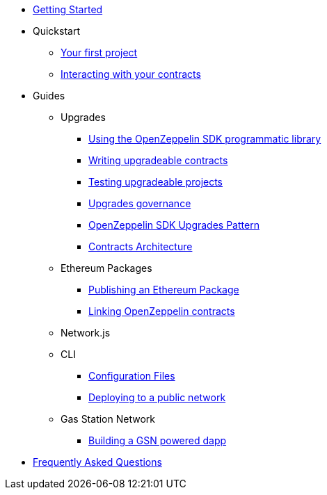 * xref:index.adoc[Getting Started]

* Quickstart
** xref:first.adoc[Your first project]
** xref:interacting.adoc[Interacting with your contracts]

* Guides
** Upgrades
*** xref:zos-lib.adoc[Using the OpenZeppelin SDK programmatic library]
*** xref:writing-contracts.adoc[Writing upgradeable contracts]
*** xref:testing.adoc[Testing upgradeable projects]
*** xref:upgrades-governance.adoc[Upgrades governance]
*** xref:pattern.adoc[OpenZeppelin SDK Upgrades Pattern]
*** xref:architecture.adoc[Contracts Architecture]

** Ethereum Packages
*** xref:publish.adoc[Publishing an Ethereum Package]
*** xref:linking.adoc[Linking OpenZeppelin contracts]

** Network.js

** CLI
*** xref:configuration.adoc[Configuration Files]
*** xref:public-deploy.adoc[Deploying to a public network]

** Gas Station Network
*** xref:gsn-dapp.adoc[Building a GSN powered dapp]

* xref:faq.adoc[Frequently Asked Questions]
